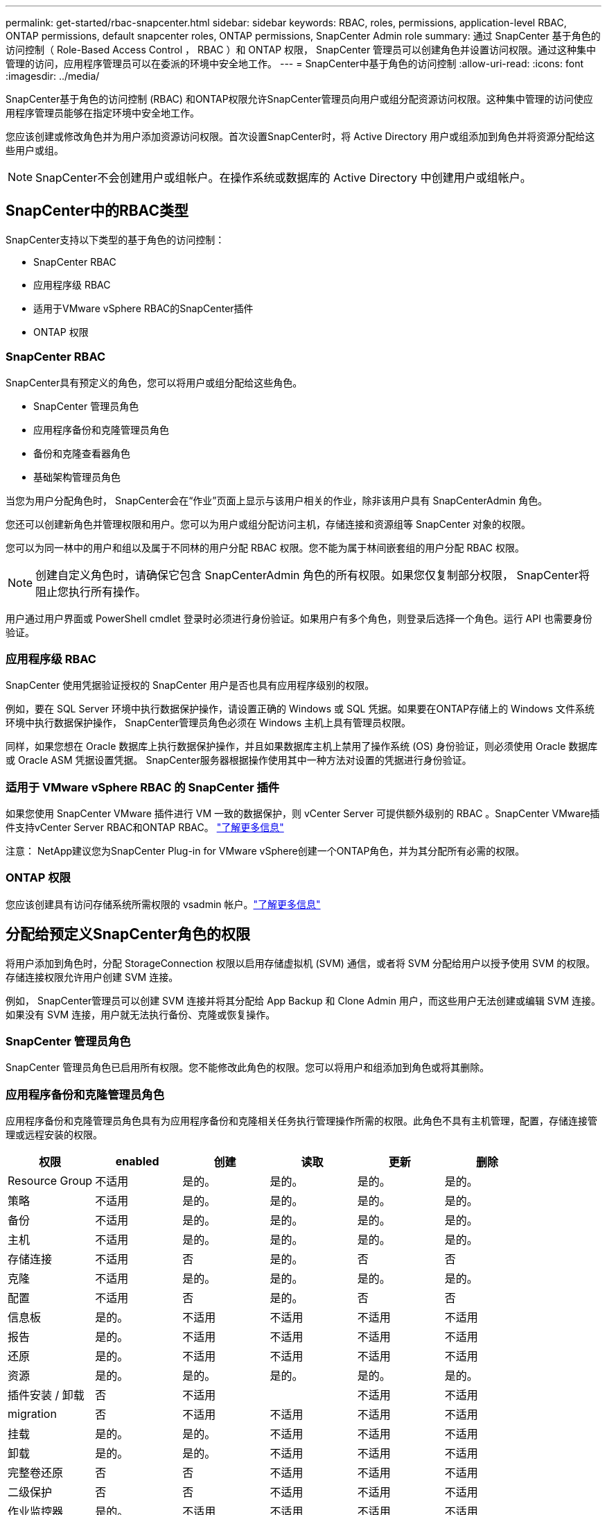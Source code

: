 ---
permalink: get-started/rbac-snapcenter.html 
sidebar: sidebar 
keywords: RBAC, roles, permissions, application-level RBAC, ONTAP permissions, default snapcenter roles, ONTAP permissions, SnapCenter Admin role 
summary: 通过 SnapCenter 基于角色的访问控制（ Role-Based Access Control ， RBAC ）和 ONTAP 权限， SnapCenter 管理员可以创建角色并设置访问权限。通过这种集中管理的访问，应用程序管理员可以在委派的环境中安全地工作。 
---
= SnapCenter中基于角色的访问控制
:allow-uri-read: 
:icons: font
:imagesdir: ../media/


[role="lead"]
SnapCenter基于角色的访问控制 (RBAC) 和ONTAP权限允许SnapCenter管理员向用户或组分配资源访问权限。这种集中管理的访问使应用程序管理员能够在指定环境中安全地工作。

您应该创建或修改角色并为用户添加资源访问权限。首次设置SnapCenter时，将 Active Directory 用户或组添加到角色并将资源分配给这些用户或组。


NOTE: SnapCenter不会创建用户或组帐户。在操作系统或数据库的 Active Directory 中创建用户或组帐户。



== SnapCenter中的RBAC类型

SnapCenter支持以下类型的基于角色的访问控制：

* SnapCenter RBAC
* 应用程序级 RBAC
* 适用于VMware vSphere RBAC的SnapCenter插件
* ONTAP 权限




=== SnapCenter RBAC

SnapCenter具有预定义的角色，您可以将用户或组分配给这些角色。

* SnapCenter 管理员角色
* 应用程序备份和克隆管理员角色
* 备份和克隆查看器角色
* 基础架构管理员角色


当您为用户分配角色时， SnapCenter会在“作业”页面上显示与该用户相关的作业，除非该用户具有 SnapCenterAdmin 角色。

您还可以创建新角色并管理权限和用户。您可以为用户或组分配访问主机，存储连接和资源组等 SnapCenter 对象的权限。

您可以为同一林中的用户和组以及属于不同林的用户分配 RBAC 权限。您不能为属于林间嵌套组的用户分配 RBAC 权限。


NOTE: 创建自定义角色时，请确保它包含 SnapCenterAdmin 角色的所有权限。如果您仅复制部分权限， SnapCenter将阻止您执行所有操作。

用户通过用户界面或 PowerShell cmdlet 登录时必须进行身份验证。如果用户有多个角色，则登录后选择一个角色。运行 API 也需要身份验证。



=== 应用程序级 RBAC

SnapCenter 使用凭据验证授权的 SnapCenter 用户是否也具有应用程序级别的权限。

例如，要在 SQL Server 环境中执行数据保护操作，请设置正确的 Windows 或 SQL 凭据。如果要在ONTAP存储上的 Windows 文件系统环境中执行数据保护操作， SnapCenter管理员角色必须在 Windows 主机上具有管理员权限。

同样，如果您想在 Oracle 数据库上执行数据保护操作，并且如果数据库主机上禁用了操作系统 (OS) 身份验证，则必须使用 Oracle 数据库或 Oracle ASM 凭据设置凭据。  SnapCenter服务器根据操作使用其中一种方法对设置的凭据进行身份验证。



=== 适用于 VMware vSphere RBAC 的 SnapCenter 插件

如果您使用 SnapCenter VMware 插件进行 VM 一致的数据保护，则 vCenter Server 可提供额外级别的 RBAC 。SnapCenter VMware插件支持vCenter Server RBAC和ONTAP RBAC。 https://docs.netapp.com/us-en/sc-plugin-vmware-vsphere/scpivs44_types_of_rbac_for_snapcenter_users.html["了解更多信息"^]

注意： NetApp建议您为SnapCenter Plug-in for VMware vSphere创建一个ONTAP角色，并为其分配所有必需的权限。



=== ONTAP 权限

您应该创建具有访问存储系统所需权限的 vsadmin 帐户。link:../install/task_add_a_user_or_group_and_assign_role_and_assets.html["了解更多信息"]



== 分配给预定义SnapCenter角色的权限

将用户添加到角色时，分配 StorageConnection 权限以启用存储虚拟机 (SVM) 通信，或者将 SVM 分配给用户以授予使用 SVM 的权限。存储连接权限允许用户创建 SVM 连接。

例如， SnapCenter管理员可以创建 SVM 连接并将其分配给 App Backup 和 Clone Admin 用户，而这些用户无法创建或编辑 SVM 连接。如果没有 SVM 连接，用户就无法执行备份、克隆或恢复操作。



=== SnapCenter 管理员角色

SnapCenter 管理员角色已启用所有权限。您不能修改此角色的权限。您可以将用户和组添加到角色或将其删除。



=== 应用程序备份和克隆管理员角色

应用程序备份和克隆管理员角色具有为应用程序备份和克隆相关任务执行管理操作所需的权限。此角色不具有主机管理，配置，存储连接管理或远程安装的权限。

|===
| 权限 | enabled | 创建 | 读取 | 更新 | 删除 


 a| 
Resource Group
 a| 
不适用
 a| 
是的。
 a| 
是的。
 a| 
是的。
 a| 
是的。



 a| 
策略
 a| 
不适用
 a| 
是的。
 a| 
是的。
 a| 
是的。
 a| 
是的。



 a| 
备份
 a| 
不适用
 a| 
是的。
 a| 
是的。
 a| 
是的。
 a| 
是的。



 a| 
主机
 a| 
不适用
 a| 
是的。
 a| 
是的。
 a| 
是的。
 a| 
是的。



 a| 
存储连接
 a| 
不适用
 a| 
否
 a| 
是的。
 a| 
否
 a| 
否



 a| 
克隆
 a| 
不适用
 a| 
是的。
 a| 
是的。
 a| 
是的。
 a| 
是的。



 a| 
配置
 a| 
不适用
 a| 
否
 a| 
是的。
 a| 
否
 a| 
否



 a| 
信息板
 a| 
是的。
 a| 
不适用
 a| 
不适用
 a| 
不适用
 a| 
不适用



 a| 
报告
 a| 
是的。
 a| 
不适用
 a| 
不适用
 a| 
不适用
 a| 
不适用



 a| 
还原
 a| 
是的。
 a| 
不适用
 a| 
不适用
 a| 
不适用
 a| 
不适用



 a| 
资源
 a| 
是的。
 a| 
是的。
 a| 
是的。
 a| 
是的。
 a| 
是的。



 a| 
插件安装 / 卸载
 a| 
否
 a| 
不适用
 a| 
 a| 
不适用
 a| 
不适用



 a| 
migration
 a| 
否
 a| 
不适用
 a| 
不适用
 a| 
不适用
 a| 
不适用



 a| 
挂载
 a| 
是的。
 a| 
是的。
 a| 
不适用
 a| 
不适用
 a| 
不适用



 a| 
卸载
 a| 
是的。
 a| 
是的。
 a| 
不适用
 a| 
不适用
 a| 
不适用



 a| 
完整卷还原
 a| 
否
 a| 
否
 a| 
不适用
 a| 
不适用
 a| 
不适用



 a| 
二级保护
 a| 
否
 a| 
否
 a| 
不适用
 a| 
不适用
 a| 
不适用



 a| 
作业监控器
 a| 
是的。
 a| 
不适用
 a| 
不适用
 a| 
不适用
 a| 
不适用

|===


=== 备份和克隆查看器角色

备份和克隆查看者角色具有所有权限的只读查看。此角色还具有发现、报告和访问仪表板的权限。

|===
| 权限 | enabled | 创建 | 读取 | 更新 | 删除 


 a| 
Resource Group
 a| 
不适用
 a| 
否
 a| 
是的。
 a| 
否
 a| 
否



 a| 
策略
 a| 
不适用
 a| 
否
 a| 
是的。
 a| 
否
 a| 
否



 a| 
备份
 a| 
不适用
 a| 
否
 a| 
是的。
 a| 
否
 a| 
否



 a| 
主机
 a| 
不适用
 a| 
否
 a| 
是的。
 a| 
否
 a| 
否



 a| 
存储连接
 a| 
不适用
 a| 
否
 a| 
是的。
 a| 
否
 a| 
否



 a| 
克隆
 a| 
不适用
 a| 
否
 a| 
是的。
 a| 
否
 a| 
否



 a| 
配置
 a| 
不适用
 a| 
否
 a| 
是的。
 a| 
否
 a| 
否



 a| 
信息板
 a| 
是的。
 a| 
不适用
 a| 
不适用
 a| 
不适用
 a| 
不适用



 a| 
报告
 a| 
是的。
 a| 
不适用
 a| 
不适用
 a| 
不适用
 a| 
不适用



 a| 
还原
 a| 
否
 a| 
否
 a| 
不适用
 a| 
不适用
 a| 
不适用



 a| 
资源
 a| 
否
 a| 
否
 a| 
是的。
 a| 
是的。
 a| 
否



 a| 
插件安装 / 卸载
 a| 
否
 a| 
不适用
 a| 
不适用
 a| 
不适用
 a| 
不适用



 a| 
migration
 a| 
否
 a| 
不适用
 a| 
不适用
 a| 
不适用
 a| 
不适用



 a| 
挂载
 a| 
是的。
 a| 
不适用
 a| 
不适用
 a| 
不适用
 a| 
不适用



 a| 
卸载
 a| 
是的。
 a| 
不适用
 a| 
不适用
 a| 
不适用
 a| 
不适用



 a| 
完整卷还原
 a| 
否
 a| 
不适用
 a| 
不适用
 a| 
不适用
 a| 
不适用



 a| 
二级保护
 a| 
否
 a| 
不适用
 a| 
不适用
 a| 
不适用
 a| 
不适用



 a| 
作业监控器
 a| 
是的。
 a| 
不适用
 a| 
不适用
 a| 
不适用
 a| 
不适用

|===


=== 基础架构管理员角色

基础架构管理员角色已启用主机管理，存储管理，配置，资源组，远程安装报告， 并访问信息板。

|===
| 权限 | enabled | 创建 | 读取 | 更新 | 删除 


 a| 
Resource Group
 a| 
不适用
 a| 
是的。
 a| 
是的。
 a| 
是的。
 a| 
是的。



 a| 
策略
 a| 
不适用
 a| 
否
 a| 
是的。
 a| 
是的。
 a| 
是的。



 a| 
备份
 a| 
不适用
 a| 
是的。
 a| 
是的。
 a| 
是的。
 a| 
是的。



 a| 
主机
 a| 
不适用
 a| 
是的。
 a| 
是的。
 a| 
是的。
 a| 
是的。



 a| 
存储连接
 a| 
不适用
 a| 
是的。
 a| 
是的。
 a| 
是的。
 a| 
是的。



 a| 
克隆
 a| 
不适用
 a| 
否
 a| 
是的。
 a| 
否
 a| 
否



 a| 
配置
 a| 
不适用
 a| 
是的。
 a| 
是的。
 a| 
是的。
 a| 
是的。



 a| 
信息板
 a| 
是的。
 a| 
不适用
 a| 
不适用
 a| 
不适用
 a| 
不适用



 a| 
报告
 a| 
是的。
 a| 
不适用
 a| 
不适用
 a| 
不适用
 a| 
不适用



 a| 
还原
 a| 
是的。
 a| 
不适用
 a| 
不适用
 a| 
不适用
 a| 
不适用



 a| 
资源
 a| 
是的。
 a| 
是的。
 a| 
是的。
 a| 
是的。
 a| 
是的。



 a| 
插件安装 / 卸载
 a| 
是的。
 a| 
不适用
 a| 
不适用
 a| 
不适用
 a| 
不适用



 a| 
migration
 a| 
否
 a| 
不适用
 a| 
不适用
 a| 
不适用
 a| 
不适用



 a| 
挂载
 a| 
否
 a| 
不适用
 a| 
不适用
 a| 
不适用
 a| 
不适用



 a| 
卸载
 a| 
否
 a| 
不适用
 a| 
不适用
 a| 
不适用
 a| 
不适用



 a| 
完整卷还原
 a| 
否
 a| 
否
 a| 
不适用
 a| 
不适用
 a| 
不适用



 a| 
二级保护
 a| 
否
 a| 
否
 a| 
不适用
 a| 
不适用
 a| 
不适用



 a| 
作业监控器
 a| 
是的。
 a| 
不适用
 a| 
不适用
 a| 
不适用
 a| 
不适用

|===